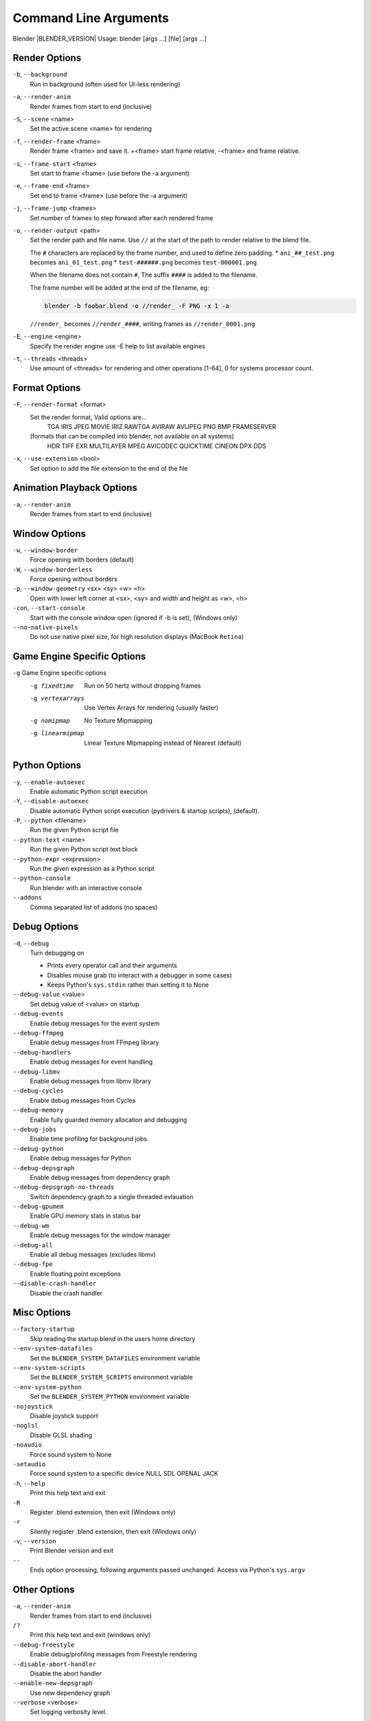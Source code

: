 .. DO NOT EDIT THIS FILE, GENERATED BY ``blender_help_extract.py``

**********************
Command Line Arguments
**********************

Blender |BLENDER_VERSION| Usage: blender [args ...] [file] [args ...]



Render Options
==============

``-b``, ``--background``
   Run in background (often used for UI-less rendering)
``-a``, ``--render-anim``
   Render frames from start to end (inclusive)
``-S``, ``--scene`` <name>
   Set the active scene <name> for rendering
``-f``, ``--render-frame`` <frame>
   Render frame <frame> and save it.
   +<frame> start frame relative, -<frame> end frame relative.
``-s``, ``--frame-start`` <frame>
   Set start to frame <frame> (use before the -a argument)
``-e``, ``--frame-end`` <frame>
   Set end to frame <frame> (use before the -a argument)
``-j``, ``--frame-jump`` <frames>
   Set number of frames to step forward after each rendered frame
``-o``, ``--render-output`` <path>
   Set the render path and file name.
   Use ``//`` at the start of the path to render relative to the blend file.

   The ``#`` characters are replaced by the frame number, and used to define zero padding.
   * ``ani_##_test.png`` becomes ``ani_01_test.png``
   * ``test-######.png`` becomes ``test-000001.png``

   When the filename does not contain ``#``, The suffix ``####`` is added to the filename.

   The frame number will be added at the end of the filename, eg:

   .. code-block:: sh

      blender -b foobar.blend -o //render_ -F PNG -x 1 -a

   ``//render_`` becomes ``//render_####``, writing frames as ``//render_0001.png``
``-E``, ``--engine`` <engine>
   Specify the render engine
   use -E help to list available engines
``-t``, ``--threads`` <threads>
   Use amount of <threads> for rendering and other operations
   [1-64], 0 for systems processor count.



Format Options
==============

``-F``, ``--render-format`` <format>
   Set the render format, Valid options are...
      TGA IRIS JPEG MOVIE IRIZ RAWTGA
      AVIRAW AVIJPEG PNG BMP FRAMESERVER
   (formats that can be compiled into blender, not available on all systems)
      HDR TIFF EXR MULTILAYER MPEG AVICODEC QUICKTIME CINEON DPX DDS
``-x``, ``--use-extension`` <bool>
   Set option to add the file extension to the end of the file



Animation Playback Options
==========================

``-a``, ``--render-anim``
   Render frames from start to end (inclusive)



Window Options
==============

``-w``, ``--window-border``
   Force opening with borders (default)
``-W``, ``--window-borderless``
   Force opening without borders
``-p``, ``--window-geometry`` <sx> <sy> <w> <h>
   Open with lower left corner at <sx>, <sy> and width and height as <w>, <h>
``-con``, ``--start-console``
   Start with the console window open (ignored if -b is set), (Windows only)
``--no-native-pixels``
   Do not use native pixel size, for high resolution displays (MacBook ``Retina``)



Game Engine Specific Options
============================

``-g`` Game Engine specific options
   -g fixedtime      Run on 50 hertz without dropping frames
   -g vertexarrays      Use Vertex Arrays for rendering (usually faster)
   -g nomipmap      No Texture Mipmapping
   -g linearmipmap      Linear Texture Mipmapping instead of Nearest (default)



Python Options
==============

``-y``, ``--enable-autoexec``
   Enable automatic Python script execution
``-Y``, ``--disable-autoexec``
   Disable automatic Python script execution (pydrivers & startup scripts), (default).

``-P``, ``--python`` <filename>
   Run the given Python script file
``--python-text`` <name>
   Run the given Python script text block
``--python-expr`` <expression>
   Run the given expression as a Python script
``--python-console``
   Run blender with an interactive console
``--addons``
   Comma separated list of addons (no spaces)



Debug Options
=============

``-d``, ``--debug``
   Turn debugging on

   * Prints every operator call and their arguments
   * Disables mouse grab (to interact with a debugger in some cases)
   * Keeps Python's ``sys.stdin`` rather than setting it to None
``--debug-value`` <value>
   Set debug value of <value> on startup


``--debug-events``
   Enable debug messages for the event system
``--debug-ffmpeg``
   Enable debug messages from FFmpeg library
``--debug-handlers``
   Enable debug messages for event handling
``--debug-libmv``
   Enable debug messages from libmv library
``--debug-cycles``
   Enable debug messages from Cycles
``--debug-memory``
   Enable fully guarded memory allocation and debugging
``--debug-jobs``
   Enable time profiling for background jobs.
``--debug-python``
   Enable debug messages for Python
``--debug-depsgraph``
   Enable debug messages from dependency graph
``--debug-depsgraph-no-threads``
   Switch dependency graph to a single threaded evlauation
``--debug-gpumem``
   Enable GPU memory stats in status bar
``--debug-wm``
   Enable debug messages for the window manager
``--debug-all``
   Enable all debug messages (excludes libmv)

``--debug-fpe``
   Enable floating point exceptions
``--disable-crash-handler``
   Disable the crash handler



Misc Options
============

``--factory-startup``
   Skip reading the startup.blend in the users home directory

``--env-system-datafiles``
   Set the ``BLENDER_SYSTEM_DATAFILES`` environment variable
``--env-system-scripts``
   Set the ``BLENDER_SYSTEM_SCRIPTS`` environment variable
``--env-system-python``
   Set the ``BLENDER_SYSTEM_PYTHON`` environment variable

``-nojoystick``
   Disable joystick support
``-noglsl``
   Disable GLSL shading
``-noaudio``
   Force sound system to None
``-setaudio``
   Force sound system to a specific device
   NULL SDL OPENAL JACK

``-h``, ``--help``
   Print this help text and exit
``-R``
   Register .blend extension, then exit (Windows only)
``-r``
   Silently register .blend extension, then exit (Windows only)
``-v``, ``--version``
   Print Blender version and exit
``--``
   Ends option processing, following arguments passed unchanged. Access via Python's ``sys.argv``


Other Options
=============

``-a``, ``--render-anim``
   Render frames from start to end (inclusive)
``/?``
   Print this help text and exit (windows only)
``--debug-freestyle``
   Enable debug/profiling messages from Freestyle rendering
``--disable-abort-handler``
   Disable the abort handler
``--enable-new-depsgraph``
   Use new dependency graph
``--verbose`` <verbose>
   Set logging verbosity level.



Experimental features
=====================

``--enable-new-depsgraph``
   Use new dependency graph


Argument Parsing
================

   Arguments must be separated by white space, eg:

   .. code-block:: sh

      blender -ba test.blend

   ...will ignore the ``a``

   .. code-block:: sh

      blender -b test.blend -f8

   ...will ignore ``8`` because there is no space between the ``-f`` and the frame value



Argument Order
==============

   Arguments are executed in the order they are given. eg:

   .. code-block:: sh

      blender --background test.blend --render-frame 1 --render-output /tmp

   ...will not render to /tmp because ``--render-frame 1`` renders before the output path is set

   .. code-block:: sh

      blender --background --render-output /tmp test.blend --render-frame 1

   ...will not render to ``/tmp`` because loading the blend file overwrites the render output that was set

   .. code-block:: sh

      blender --background test.blend --render-output /tmp --render-frame 1

   ...works as expected.



Environment Variables
=====================

:BLENDER_USER_CONFIG:      Directory for user configuration files.
:BLENDER_USER_SCRIPTS:     Directory for user scripts.
:BLENDER_SYSTEM_SCRIPTS:   Directory for system wide scripts.
:BLENDER_USER_DATAFILES:   Directory for user data files (icons, translations, ..).
:BLENDER_SYSTEM_DATAFILES: Directory for system wide data files.
:BLENDER_SYSTEM_PYTHON:    Directory for system python libraries.
:TEMP:                     Store temporary files here.
:TMP: or $TMPDIR           Store temporary files here.
:SDL_AUDIODRIVER:          LibSDL audio driver - alsa, esd, dma.
:PYTHONHOME:               Path to the python directory, eg. /usr/lib/python.
